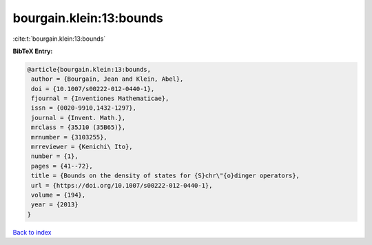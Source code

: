 bourgain.klein:13:bounds
========================

:cite:t:`bourgain.klein:13:bounds`

**BibTeX Entry:**

.. code-block:: bibtex

   @article{bourgain.klein:13:bounds,
    author = {Bourgain, Jean and Klein, Abel},
    doi = {10.1007/s00222-012-0440-1},
    fjournal = {Inventiones Mathematicae},
    issn = {0020-9910,1432-1297},
    journal = {Invent. Math.},
    mrclass = {35J10 (35B65)},
    mrnumber = {3103255},
    mrreviewer = {Kenichi\ Ito},
    number = {1},
    pages = {41--72},
    title = {Bounds on the density of states for {S}chr\"{o}dinger operators},
    url = {https://doi.org/10.1007/s00222-012-0440-1},
    volume = {194},
    year = {2013}
   }

`Back to index <../By-Cite-Keys.rst>`_
